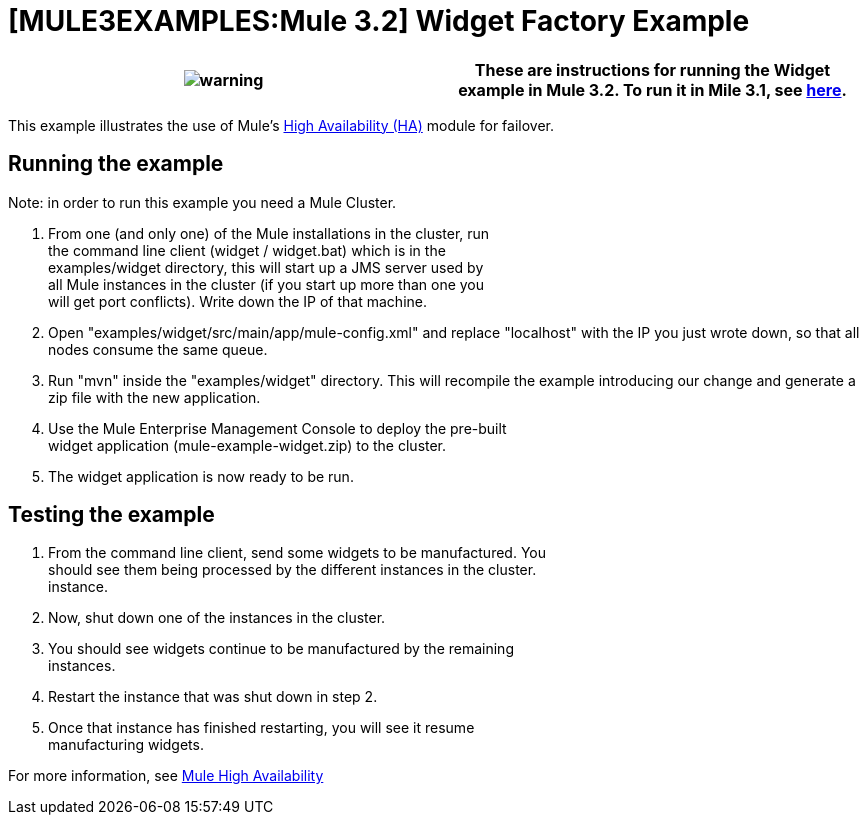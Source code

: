 = [MULE3EXAMPLES:Mule 3.2] Widget Factory Example

[cols=",",]
|===
|image:warning.png[warning] |These are instructions for running the Widget example in Mule 3.2. To run it in Mile 3.1, see link:/documentation-3.2/display/32X/Widget+Example+%28Mule+3.1%29[here].

|===

This example illustrates the use of Mule's link:/documentation-3.2/display/32X/Mule+High+Availability[High Availability (HA)] module for failover.

== Running the example

Note: in order to run this example you need a Mule Cluster.

. From one (and only one) of the Mule installations in the cluster, run +
 the command line client (widget / widget.bat) which is in the +
 examples/widget directory, this will start up a JMS server used by +
 all Mule instances in the cluster (if you start up more than one you +
 will get port conflicts). Write down the IP of that machine.
. Open "examples/widget/src/main/app/mule-config.xml" and replace "localhost" with the IP you just wrote down, so that all nodes consume the same queue.
. Run "mvn" inside the "examples/widget" directory. This will recompile the example introducing our change and generate a zip file with the new application.
. Use the Mule Enterprise Management Console to deploy the pre-built +
 widget application (mule-example-widget.zip) to the cluster.
. The widget application is now ready to be run.

== Testing the example

. From the command line client, send some widgets to be manufactured. You +
 should see them being processed by the different instances in the cluster. +
 instance.
. Now, shut down one of the instances in the cluster.
. You should see widgets continue to be manufactured by the remaining +
 instances.
. Restart the instance that was shut down in step 2.
. Once that instance has finished restarting, you will see it resume +
 manufacturing widgets.

For more information, see link:/documentation-3.2/display/32X/Mule+High+Availability[Mule High Availability]


